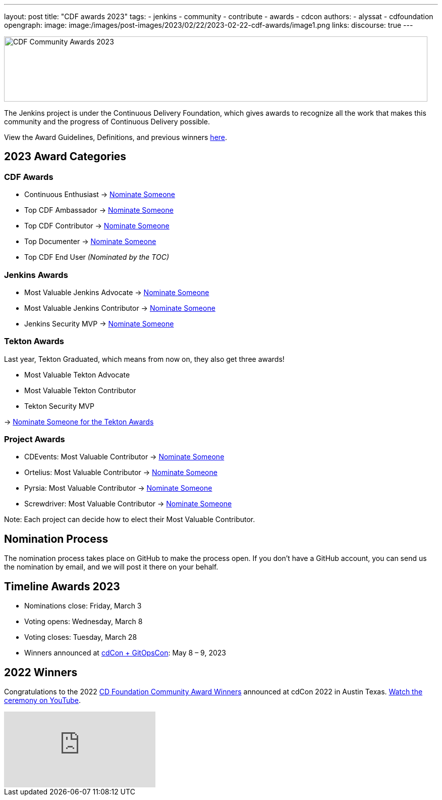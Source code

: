 ---
layout: post
title: "CDF awards 2023"
tags:
- jenkins
- community
- contribute
- awards
- cdcon
authors:
- alyssat
- cdfoundation
opengraph:
image: image:/images/post-images/2023/02/22/2023-02-22-cdf-awards/image1.png
links:
discourse: true
---



image:/images/post-images/2023/02/22/2023-02-22-cdf-awards/image1.png[CDF Community Awards 2023,width=839,height=129]

The Jenkins project is under the Continuous Delivery Foundation, which gives awards to recognize all the work that makes this community and the progress of Continuous Delivery possible.

View the Award Guidelines, Definitions, and previous winners https://github.com/cdfoundation/foundation/blob/main/CDF%20Awards%20Guidelines.md[here].

== 2023 Award Categories

=== CDF Awards

* Continuous Enthusiast → https://github.com/cdfoundation/foundation/issues/432[Nominate Someone]
* Top CDF Ambassador → https://github.com/cdfoundation/foundation/issues/431[Nominate Someone]
* Top CDF Contributor → https://github.com/cdfoundation/foundation/issues/430[Nominate Someone]
* Top Documenter → https://github.com/cdfoundation/foundation/issues/433[Nominate Someone]
* Top CDF End User _(Nominated by the TOC)_

=== Jenkins Awards

* Most Valuable Jenkins Advocate → https://github.com/jenkins-infra/jenkins.io/issues/6035[Nominate Someone]
* Most Valuable Jenkins Contributor → https://github.com/jenkins-infra/jenkins.io/issues/6033[Nominate Someone]
* Jenkins Security MVP → https://github.com/jenkins-infra/jenkins.io/issues/6034[Nominate Someone]

=== Tekton Awards

Last year, Tekton Graduated, which means from now on, they also get three awards!

* Most Valuable Tekton Advocate
* Most Valuable Tekton Contributor
* Tekton Security MVP

→ https://github.com/tektoncd/community/issues/961[Nominate Someone for the Tekton Awards]

=== Project Awards

* CDEvents: Most Valuable Contributor → https://github.com/cdevents/community/issues/20[Nominate Someone]
* Ortelius: Most Valuable Contributor → https://github.com/ortelius/ortelius/issues/555[Nominate Someone]
* Pyrsia: Most Valuable Contributor → https://github.com/pyrsia/pyrsia/issues/1615[Nominate Someone]
* Screwdriver: Most Valuable Contributor → https://github.com/screwdriver-cd/screwdriver/issues/2834[Nominate Someone]

Note: Each project can decide how to elect their Most Valuable Contributor.

== Nomination Process

The nomination process takes place on GitHub to make the process open. If you don’t have a GitHub account, you can send us the nomination by email, and we will post it there on your behalf.

== Timeline Awards 2023

* Nominations close: Friday, March 3
* Voting opens: Wednesday, March 8
* Voting closes: Tuesday, March 28
* Winners announced at https://events.linuxfoundation.org/cdcon-gitopscon/[cdCon + GitOpsCon]: May 8 – 9, 2023

== 2022 Winners

Congratulations to the 2022 https://cd.foundation/blog/2022/10/06/community-awards-2022-winners-%f0%9f%8f%86/[CD Foundation Community Award Winners] announced at cdCon 2022 in Austin Texas.
https://youtu.be/42_Dy72gnwE[Watch the ceremony on YouTube].

video::42_Dy72gnwE[youtube]

